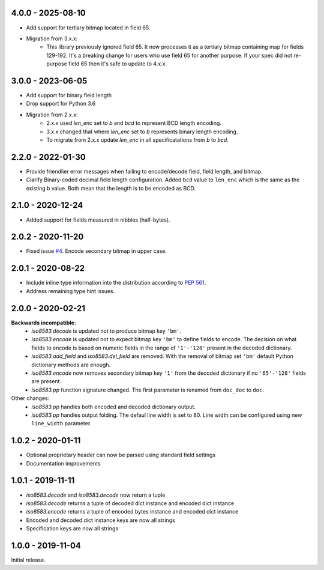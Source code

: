 4.0.0 - 2025-08-10
------------------
- Add support for tertiary bitmap located in field 65.
- Migration from 3.x.x:
   - This library previously ignored field 65.
     It now processes it as a tertiary bitmap containing map for fields 129-192.
     It's a breaking change for users who use field 65 for another purpose.
     If your spec did not re-purpose field 65 then it's safe to update to 4.x.x.

3.0.0 - 2023-06-05
------------------
- Add support for binary field length
- Drop support for Python 3.6
- Migration from 2.x.x:
   - 2.x.x used `len_enc` set to `b` and `bcd` to represent BCD length encoding.
   - 3.x.x changed that where `len_enc` set to `b` represents binary length encoding.
   - To migrate from 2.x.x update `len_enc` in all specificatations from `b` to `bcd`.

2.2.0 - 2022-01-30
------------------
- Provide friendlier error messages when failing to encode/decode field, field length, and bitmap.
- Clarify Binary-coded decimal field length configuration. Added ``bcd`` value to ``len_enc``
  which is the same as the existing ``b`` value. Both mean that the length is to be encoded as BCD.

2.1.0 - 2020-12-24
------------------
- Added support for fields measured in nibbles (half-bytes).

2.0.2 - 2020-11-20
------------------
- Fixed issue `#4 <https://github.com/knovichikhin/pyiso8583/issues/4>`_. Encode secondary bitmap in upper case.

2.0.1 - 2020-08-22
------------------
- Include inline type information into the distribution according to `PEP 561 <https://www.python.org/dev/peps/pep-0561/>`_.
- Address remaining type hint issues.

2.0.0 - 2020-02-21
------------------
**Backwards incompatible**:
  - `iso8583.decode` is updated not to produce bitmap key ``'bm'``.
  - `iso8583.encode` is updated not to expect bitmap key ``'bm'`` to define
    fields to encode. The decision on what fields to encode is based on
    numeric fields in the range of ``'1'-'128'`` present in the decoded
    dictionary.
  - `iso8583.add_field` and `iso8583.del_field` are removed. With the
    removal of bitmap set ``'bm'`` default Python dictionary methods are
    enough.
  - `iso8583.encode` now removes secondary bitmap key ``'1'`` from the decoded
    dictionary if no ``'65'-'128'`` fields are present.
  - `iso8583.pp` function signature changed. The first parameter is renamed
    from ``doc_dec`` to ``doc``.
Other changes:
  - `iso8583.pp` handles both encoded and decoded dictionary output.
  - `iso8583.pp` handles output folding. The defaul line width is set to 80.
    Line width can be configured using new ``line_width`` parameter.

1.0.2 - 2020-01-11
------------------
- Optional proprietary header can now be parsed
  using standard field settings
- Documentation improvements

1.0.1 - 2019-11-11
------------------
- `iso8583.decode` and `iso8583.decode` now return a tuple
- `iso8583.decode` returns a tuple of decoded dict instance
  and encoded dict instance
- `iso8583.encode` returns a tuple of encoded bytes instance
  and encoded dict instance
- Encoded and decoded dict instance keys are now all strings
- Specification keys are now all strings

1.0.0 - 2019-11-04
------------------
Initial release.
